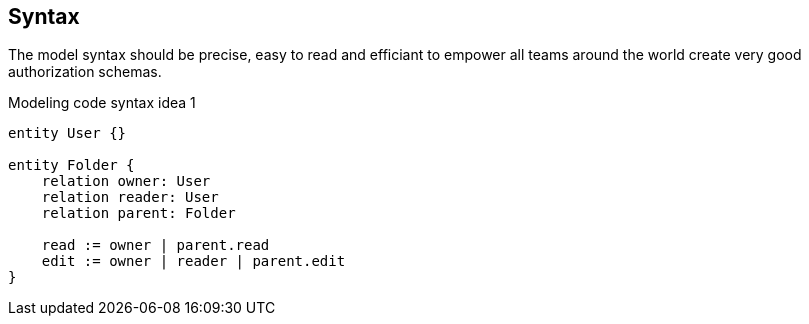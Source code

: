 == Syntax

The model syntax should be precise, easy to read and efficiant to empower all teams around the world create very good authorization schemas.

.Modeling code syntax idea 1
----
entity User {}

entity Folder {
    relation owner: User
    relation reader: User
    relation parent: Folder
    
    read := owner | parent.read
    edit := owner | reader | parent.edit
}
----